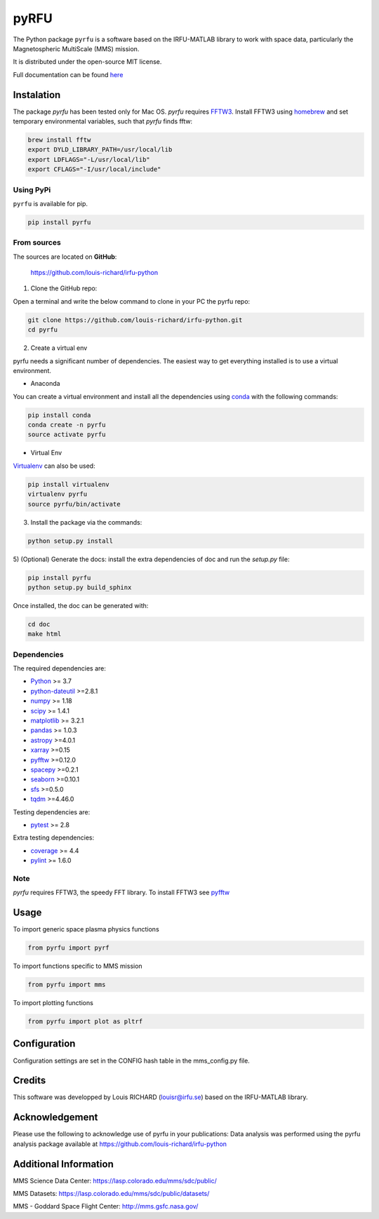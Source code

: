 

.. |LicenseMIT| image:: https://img.shields.io/badge/License-MIT-blue.svg
.. _LicenseMIT: https://opensource.org/licenses/MIT

.. |LicenseCC| image:: https://img.shields.io/badge/License-CC%20BY%204.0-lightgrey.svg
.. _LicenseCC: https://creativecommons.org/licenses/by/4.0/

.. |Maintenance| image:: https://img.shields.io/badge/Maintained%3F-yes-green.svg
.. _Maintenance: https://github.com/louis-richard/irfu-python/graphs/commit-activity

.. |Doc| image:: https://readthedocs.org/projects/pyspaceweather/badge/?version=latest
.. _Doc: https://pyrfu.readthedocs.io/en/latest/?badge=latest

.. |DocSphinx| image:: https://img.shields.io/static/v1.svg?label=sphinx&message=documentation&color=blue
.. _DocSphinx: https://pyrfu.readthedocs.io

.. |PyPi| image:: https://img.shields.io/pypi/v/pyrfu.svg?logo=python&logoColor=blue
.. _PyPi: https://pypi.org/project/pyrfu/

.. |VPython| image:: https://img.shields.io/pypi/pyversions/pyrfu.svg?logo=python&logoColor=blue
.. _VPython: https://pypi.org/project/pyrfu/

.. |Lint| image:: https://img.shields.io/badge/pylint-9.55-blue.svg?logo=python&logoColor=blue
.. _Lint: http://pylint.pycqa.org/en/latest/intro.html

.. |Downloads| image:: https://img.shields.io/pypi/dm/pyrfu
.. _Downloads: https://pypi.org/project/pyrfu/


pyRFU
=====

|LicenseMit|_ |LicenseCC|_ |VPython|_ |Lint|_ |PyPi|_ |Downloads|_ |Doc|_

The Python package ``pyrfu`` is a software based on the IRFU-MATLAB library to work with space data, particularly the
Magnetospheric MultiScale (MMS) mission.

It is distributed under the open-source MIT license.

Full documentation can be found `here <https://pyrfu.readthedocs.io>`_

.. end-marker-intro-do-not-remove


Instalation
-----------
.. start-marker-install-do-not-remove

The package `pyrfu` has been tested only for Mac OS. `pyrfu` requires `FFTW3 <http://fftw.org>`_. Install FFTW3
using `homebrew <https://brew.sh>`_ and set temporary environmental variables, such that `pyrfu`
finds fftw:

.. code-block:: bash

    brew install fftw
    export DYLD_LIBRARY_PATH=/usr/local/lib
    export LDFLAGS="-L/usr/local/lib"
    export CFLAGS="-I/usr/local/include"

Using PyPi
**********

``pyrfu`` is available for pip.

.. code-block:: bash

        pip install pyrfu


From sources
************

The sources are located on **GitHub**:

    https://github.com/louis-richard/irfu-python

1) Clone the GitHub repo:

Open a terminal and write the below command to clone in your PC the pyrfu repo:

.. code-block:: bash

    git clone https://github.com/louis-richard/irfu-python.git
    cd pyrfu


2) Create a virtual env

pyrfu needs a significant number of dependencies. The easiest
way to get everything installed is to use a virtual environment.

-  Anaconda

You can create a virtual environment and install all the dependencies using conda_
with the following commands:

.. code-block:: bash

    pip install conda
    conda create -n pyrfu
    source activate pyrfu

.. _conda: http://conda.io/


- Virtual Env

Virtualenv_ can also be used:

.. code-block:: bash

    pip install virtualenv
    virtualenv pyrfu
    source pyrfu/bin/activate

.. _virtualenv: https://virtualenv.pypa.io/en/latest/#


3) Install the package via the commands:

.. code-block:: bash

        python setup.py install


5) (Optional) Generate the docs: install the extra dependencies of doc and run
the `setup.py` file:

.. code-block:: bash

        pip install pyrfu
        python setup.py build_sphinx

Once installed, the doc can be generated with:

.. code-block:: bash

        cd doc
        make html


Dependencies
************

The required dependencies are:

- `Python <https://python.org>`_  >= 3.7
- `python-dateutil <https://dateutil.readthedocs.io/en/stable/>`_ >=2.8.1
- `numpy <https://www.numpy.org>`_ >= 1.18
- `scipy <https://scipy.org>`_ >= 1.4.1
- `matplotlib <https://matplotlib.org>`_ >= 3.2.1
- `pandas <https://pandas.pydata.org/>`_ >= 1.0.3
- `astropy <https://www.astropy.org/>`_ >=4.0.1
- `xarray <https://xarray.pydata.org/en/stable/>`_ >=0.15
- `pyfftw <https://pyfftw.readthedocs.io/en/latest/>`_ >=0.12.0
- `spacepy <https://spacepy.github.io/#>`_ >=0.2.1
- `seaborn <https://seaborn.pydata.org>`_ >=0.10.1
- `sfs <https://sfs-python.readthedocs.io>`_ >=0.5.0
- `tqdm <https://pypi.org/project/tqdm/#documentation>`_ >=4.46.0

Testing dependencies are:

- `pytest <https://docs.pytest.org/en/latest/>`_ >= 2.8

Extra testing dependencies:

- `coverage <https://coverage.readthedocs.io>`_ >= 4.4
- `pylint <https://www.pylint.org>`_ >= 1.6.0


Note
****
`pyrfu` requires FFTW3, the speedy FFT library. To install FFTW3 see `pyfftw <https://github.com/pyFFTW/pyFFTW>`_

.. end-marker-install-do-not-remove

Usage
-----
To import generic space plasma physics functions

.. code:: python

    from pyrfu import pyrf


To import functions specific to MMS mission

.. code:: python

    from pyrfu import mms


To import plotting functions

.. code:: python

    from pyrfu import plot as pltrf

Configuration
-------------
Configuration settings are set in the CONFIG hash table in the mms_config.py file.

Credits
-------
This software was developped by Louis RICHARD (louisr@irfu.se) based on the IRFU-MATLAB library.

Acknowledgement
---------------
Please use the following to acknowledge use of pyrfu in your publications:
Data analysis was performed using the pyrfu analysis package available at https://github.com/louis-richard/irfu-python

Additional Information
----------------------
MMS Science Data Center: https://lasp.colorado.edu/mms/sdc/public/

MMS Datasets: https://lasp.colorado.edu/mms/sdc/public/datasets/

MMS - Goddard Space Flight Center: http://mms.gsfc.nasa.gov/
